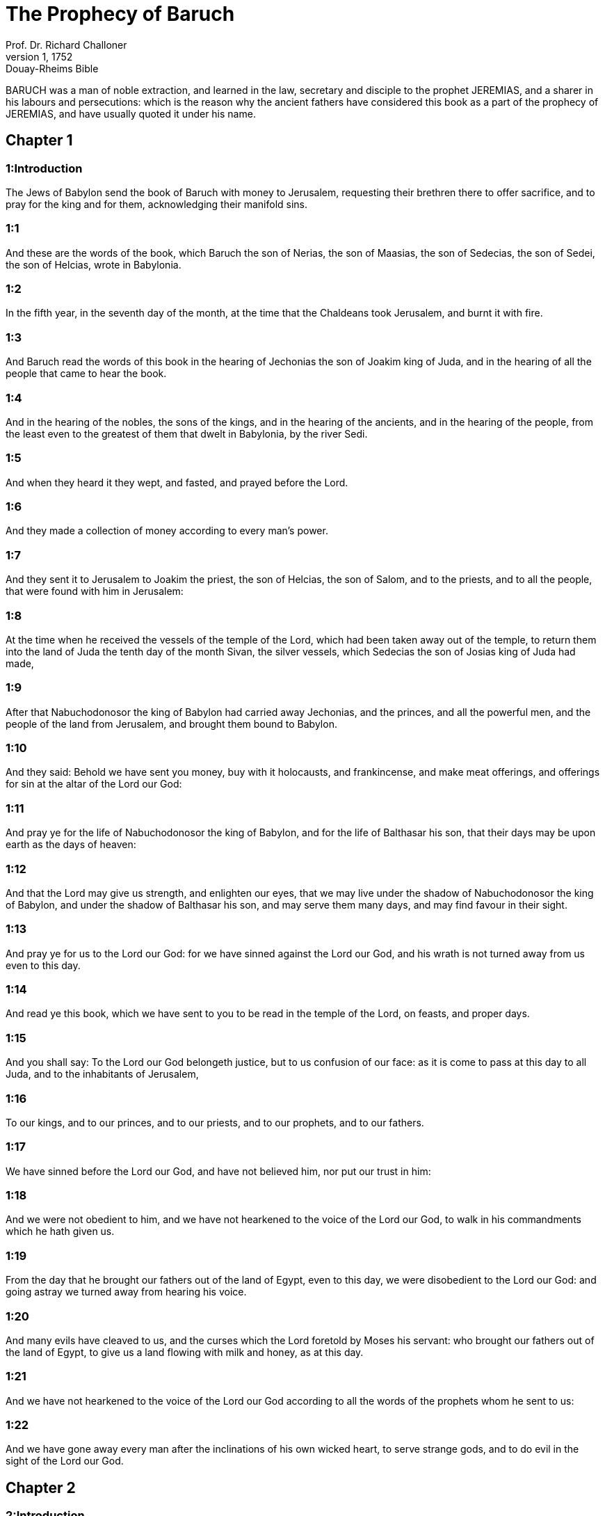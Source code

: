 = The Prophecy of Baruch
Prof. Dr. Richard Challoner
1, 1752: Douay-Rheims Bible
:title-logo-image: image:https://i.nostr.build/CHxPTVVe4meAwmKz.jpg[Bible Cover]
:description: Old Testament

BARUCH was a man of noble extraction, and learned in the law, secretary and disciple to the prophet JEREMIAS, and a sharer in his labours and persecutions: which is the reason why the ancient fathers have considered this book as a part of the prophecy of JEREMIAS, and have usually quoted it under his name.   

== Chapter 1

[discrete] 
=== 1:Introduction
The Jews of Babylon send the book of Baruch with money to Jerusalem, requesting their brethren there to offer sacrifice, and to pray for the king and for them, acknowledging their manifold sins.  

[discrete] 
=== 1:1
And these are the words of the book, which Baruch the son of Nerias, the son of Maasias, the son of Sedecias, the son of Sedei, the son of Helcias, wrote in Babylonia.  

[discrete] 
=== 1:2
In the fifth year, in the seventh day of the month, at the time that the Chaldeans took Jerusalem, and burnt it with fire.  

[discrete] 
=== 1:3
And Baruch read the words of this book in the hearing of Jechonias the son of Joakim king of Juda, and in the hearing of all the people that came to hear the book.  

[discrete] 
=== 1:4
And in the hearing of the nobles, the sons of the kings, and in the hearing of the ancients, and in the hearing of the people, from the least even to the greatest of them that dwelt in Babylonia, by the river Sedi.  

[discrete] 
=== 1:5
And when they heard it they wept, and fasted, and prayed before the Lord.  

[discrete] 
=== 1:6
And they made a collection of money according to every man’s power.  

[discrete] 
=== 1:7
And they sent it to Jerusalem to Joakim the priest, the son of Helcias, the son of Salom, and to the priests, and to all the people, that were found with him in Jerusalem:  

[discrete] 
=== 1:8
At the time when he received the vessels of the temple of the Lord, which had been taken away out of the temple, to return them into the land of Juda the tenth day of the month Sivan, the silver vessels, which Sedecias the son of Josias king of Juda had made,  

[discrete] 
=== 1:9
After that Nabuchodonosor the king of Babylon had carried away Jechonias, and the princes, and all the powerful men, and the people of the land from Jerusalem, and brought them bound to Babylon.  

[discrete] 
=== 1:10
And they said: Behold we have sent you money, buy with it holocausts, and frankincense, and make meat offerings, and offerings for sin at the altar of the Lord our God:  

[discrete] 
=== 1:11
And pray ye for the life of Nabuchodonosor the king of Babylon, and for the life of Balthasar his son, that their days may be upon earth as the days of heaven:  

[discrete] 
=== 1:12
And that the Lord may give us strength, and enlighten our eyes, that we may live under the shadow of Nabuchodonosor the king of Babylon, and under the shadow of Balthasar his son, and may serve them many days, and may find favour in their sight.  

[discrete] 
=== 1:13
And pray ye for us to the Lord our God: for we have sinned against the Lord our God, and his wrath is not turned away from us even to this day.  

[discrete] 
=== 1:14
And read ye this book, which we have sent to you to be read in the temple of the Lord, on feasts, and proper days.  

[discrete] 
=== 1:15
And you shall say: To the Lord our God belongeth justice, but to us confusion of our face: as it is come to pass at this day to all Juda, and to the inhabitants of Jerusalem,  

[discrete] 
=== 1:16
To our kings, and to our princes, and to our priests, and to our prophets, and to our fathers.  

[discrete] 
=== 1:17
We have sinned before the Lord our God, and have not believed him, nor put our trust in him:  

[discrete] 
=== 1:18
And we were not obedient to him, and we have not hearkened to the voice of the Lord our God, to walk in his commandments which he hath given us.  

[discrete] 
=== 1:19
From the day that he brought our fathers out of the land of Egypt, even to this day, we were disobedient to the Lord our God: and going astray we turned away from hearing his voice.  

[discrete] 
=== 1:20
And many evils have cleaved to us, and the curses which the Lord foretold by Moses his servant: who brought our fathers out of the land of Egypt, to give us a land flowing with milk and honey, as at this day.  

[discrete] 
=== 1:21
And we have not hearkened to the voice of the Lord our God according to all the words of the prophets whom he sent to us:  

[discrete] 
=== 1:22
And we have gone away every man after the inclinations of his own wicked heart, to serve strange gods, and to do evil in the sight of the Lord our God.   

== Chapter 2

[discrete] 
=== 2:Introduction
A further confession of the sins of the people, and of the justice of God.  

[discrete] 
=== 2:1
Wherefore the Lord our God hath made good his word, that he spoke to us, and to our judges that have judged Israel, and to our kings, and to our princes, and to all Israel and Juda:  

[discrete] 
=== 2:2
That the Lord would bring upon us great evils, such as never happened under heaven, as they have come to pass in Jerusalem, according to the things that are written in the law of Moses:  

[discrete] 
=== 2:3
That a man should eat the flesh of his own son, and the flesh of his own daughter.  

[discrete] 
=== 2:4
And he hath delivered them up to be under the hand of all the kings that are round about us, to be a reproach, and desolation among all the people, among whom the Lord hath scattered us.  

[discrete] 
=== 2:5
And we are brought under, and are not uppermost: because we have sinned against the Lord our God, by not obeying his voice.  

[discrete] 
=== 2:6
To the Lord our God belongeth justice: but to us, and to our fathers confusion of face, as at this day.  

[discrete] 
=== 2:7
For the Lord hath pronounced against us all these evils that are come upon us:  

[discrete] 
=== 2:8
And we have not entreated the face of the Lord our God, that we might return every one of us from our most wicked ways.  

[discrete] 
=== 2:9
And the Lord hath watched over us for evil, and hath brought it upon us: for the Lord is just in all his works which he hath commanded us:  

[discrete] 
=== 2:10
And we have not hearkened to his voice to walk in the commandments of the Lord which he hath set before us.  

[discrete] 
=== 2:11
And now, O Lord God of Israel, who hast brought thy people out of the land of Egypt with a strong hand, and with signs, and with wonders, and with thy great power, and with a mighty arm, and hast made thee a name as at this day,  

[discrete] 
=== 2:12
We have sinned, we have done wickedly, we have acted unjustly, O Lord our God, against all thy justices.  

[discrete] 
=== 2:13
Let thy wrath be turned away from us: for we are left a few among the nations where thou hast scattered us.  

[discrete] 
=== 2:14
Hear, O Lord, our prayers, and our petitions, and deliver us for thy own sake: and grant that we may find favour in the sight of them that have led us away:  

[discrete] 
=== 2:15
That all the earth may know that thou art the Lord our God, and that thy name is called upon Israel, and upon his posterity.  

[discrete] 
=== 2:16
Look down upon us, O Lord, from thy holy house, and incline thy ear, and hear us.  

[discrete] 
=== 2:17
Open thy eyes, and behold: for the dead that are in hell, whose spirit is taken away from their bowels, shall not give glory and justice to the Lord:  Justice, etc.... They that are in hell shall not give justice to God; that is, they shall not acknowledge and glorify his justice as penitent sinners do upon earth.  

[discrete] 
=== 2:18
But the soul that is sorrowful for the greatness of evil she hath done, and goeth bowed down, and feeble, and the eyes that fail, and the hungry soul giveth glory and justice to thee the Lord.  

[discrete] 
=== 2:19
For it is not for the justices of our fathers that we pour out our prayers, and beg mercy in thy sight, O Lord our God:  

[discrete] 
=== 2:20
But because thou hast sent out thy wrath, and thy indignation upon us, as thou hast spoken by the hand of thy servants the prophets, saying:  

[discrete] 
=== 2:21
Thus saith the Lord: Bow down your shoulder, and your neck, and serve the king of Babylon: and you shall remain in the land which I have given to your fathers.  

[discrete] 
=== 2:22
But if you will not hearken to the voice of the Lord your God, to serve the king of Babylon: I will cause you to depart out of the cities of Juda, and from without Jerusalem.  

[discrete] 
=== 2:23
And I will take away from you the voice of mirth, and the voice of joy, and the voice of the bridegroom, and the voice of the bride, and all the land shall be without any footstep of inhabitants.  

[discrete] 
=== 2:24
And they hearkened not to thy voice, to serve the king of Babylon: and thou hast made good thy words, which thou spokest by the hands of thy servants the prophets, that the bones of our kings, and the bones of our fathers should be removed out of their place:  

[discrete] 
=== 2:25
And behold they are cast out to the heat of the sun, and to the frost of the night: and they have died in grievous pains, by famine, and by the sword, and in banishment.  

[discrete] 
=== 2:26
And thou hast made the temple, in which thy name was called upon, as it is at this day, for the iniquity of the house of Israel, and the house of Juda.  

[discrete] 
=== 2:27
And thou hast dealt with us, O Lord our God, according to all thy goodness, and according to all that great mercy of thine:  

[discrete] 
=== 2:28
As thou spokest by the hand of thy servant Moses, in the day when thou didst command him to write thy law before the children of Israel,  

[discrete] 
=== 2:29
Saying: If you will not hear my voice, this great multitude shall be turned into a very small number among the nations, where I will scatter them:  

[discrete] 
=== 2:30
For I know that the people will not hear me, for they are a people of a stiff neck: but they shall turn to their heart in the land of their captivity:  

[discrete] 
=== 2:31
And they shall know that I am the Lord their God: and I will give them a heart, and they shall understand: and ears, and they shall hear.  

[discrete] 
=== 2:32
And they shall praise me in the land of their captivity, and shall be mindful of my name.  

[discrete] 
=== 2:33
And they shall turn away themselves from their stiff neck, and from their wicked deeds: for they shall remember the way of their fathers, that sinned against me.  

[discrete] 
=== 2:34
And I will bring them back again into the land which I promised with an oath to their fathers, Abraham, Isaac, and Jacob, and they shall be masters thereof: and I will multiply them, and they shall not be diminished.  

[discrete] 
=== 2:35
And I will make with them another covenant that shall be everlasting, to be their God, and they shall be my people: and I will no more remove my people, the children of Israel, out of the land that I have given them.   

== Chapter 3

[discrete] 
=== 3:Introduction
They pray for mercy, acknowledging that they are justly punished for forsaking true wisdom. A prophecy of Christ.  

[discrete] 
=== 3:1
And now, O Lord Almighty, the God of Israel, the soul in anguish, and the troubled spirit crieth to thee:  

[discrete] 
=== 3:2
Hear, O Lord, and have mercy, for thou art a merciful God, and have pity on us: for we have sinned before thee.  

[discrete] 
=== 3:3
For thou remainest for ever, and shall we perish everlastingly?  

[discrete] 
=== 3:4
O Lord Almighty, the God of Israel, hear now the prayer of the dead of Israel, and of their children, that have sinned before thee, and have not hearkened to the voice of the Lord their God, wherefore evils have cleaved fast to us.  

[discrete] 
=== 3:5
Remember not the iniquities of our fathers, but think upon thy hand, and upon thy name at this time:  

[discrete] 
=== 3:6
For thou art the Lord our God, and we will praise thee, O Lord:  

[discrete] 
=== 3:7
Because for this end thou hast put thy fear in our hearts, to the intent that we should call upon thy name, and praise thee in our captivity, for we are converted from the iniquity of our fathers, who sinned before thee.  

[discrete] 
=== 3:8
And behold we are at this day in our captivity, whereby thou hast scattered us to be a reproach, and a curse, and an offence, according to all the iniquities of our fathers, who departed from thee, O Lord our God.  

[discrete] 
=== 3:9
Hear, O Israel, the commandments of life: give ear, that thou mayst learn wisdom.  

[discrete] 
=== 3:10
How happeneth it, O Israel, that thou art in thy enemies’ land?  

[discrete] 
=== 3:11
Thou art grown old in a strange country, thou art defiled with the dead: thou art counted with them that go down into hell.  

[discrete] 
=== 3:12
Thou hast forsaken the fountain of wisdom:  

[discrete] 
=== 3:13
For if thou hadst walked in the way of God, thou hadst surely dwelt in peace for ever.  

[discrete] 
=== 3:14
Learn where is wisdom, where is strength, where is understanding: that thou mayst know also where is length of days and life, where is the light of the eyes, and peace.  

[discrete] 
=== 3:15
Who hath found out her place? and who hath gone in to her treasures?  

[discrete] 
=== 3:16
Where are the princes of the nations, and they that rule over the beasts that are upon the earth?  

[discrete] 
=== 3:17
That take their diversion with the birds of the air.  

[discrete] 
=== 3:18
That hoard up silver and gold, wherein men trust, and there is no end of their getting? who work in silver and are solicitous, and their works are unsearchable.  

[discrete] 
=== 3:19
They are cut off, and are gone down to hell, and others are risen up in their place.  

[discrete] 
=== 3:20
Young men have seen the light, and dwelt upon the earth: but the way of knowledge they have not known,  

[discrete] 
=== 3:21
Nor have they understood the paths thereof, neither have their children received it, it is far from their face.  

[discrete] 
=== 3:22
It hath not been heard of in the land of Chanaan, neither hath it been seen in Theman.  Theman.... The capital city of Edom.  

[discrete] 
=== 3:23
The children of Agar also, that search after the wisdom that is of the earth, the merchants of Merrha, and of Theman, and the tellers of fables, and searchers of prudence and understanding: but the way of wisdom they have not known, neither have they remembered her paths.  Agar.... The mother of the Ismaelites.  

[discrete] 
=== 3:24
O Israel, how great is the house of God, and how vast is the place of his possession!  

[discrete] 
=== 3:25
It is great, and hath no end: it is high and immense.  

[discrete] 
=== 3:26
There were the giants, those renowned men that were from the beginning, of great stature, expert in war.  

[discrete] 
=== 3:27
The Lord chose not them, neither did they find the way of knowledge: therefore did they perish.  

[discrete] 
=== 3:28
And because they had not wisdom, they perished through their folly.  

[discrete] 
=== 3:29
Who hath gone up into heaven, and taken her, and brought her down from the clouds?  

[discrete] 
=== 3:30
Who hath passed over the sea, and found her, and brought her preferably to chosen gold?  

[discrete] 
=== 3:31
There is none that is able to know her ways, nor that can search out her paths:  

[discrete] 
=== 3:32
But he that knoweth all things, knoweth her, and hath found her out with his understanding: he that prepared the earth for evermore, and filled it with cattle and fourfooted beasts:  

[discrete] 
=== 3:33
He that sendeth forth the light, and it goeth: and hath called it, and it obeyeth him with trembling.  

[discrete] 
=== 3:34
And the stars have given light in their watches, and rejoiced:  

[discrete] 
=== 3:35
They were called, and they said: Here we are: and with cheerfulness they have shined forth to him that made them.  

[discrete] 
=== 3:36
This is our God, and there shall no other be accounted of in comparison of him.  

[discrete] 
=== 3:37
He found out all the way of knowledge, and gave it to Jacob his servant, and to Israel his beloved.  

[discrete] 
=== 3:38
Afterwards he was seen upon earth, and conversed with men.  Was seen upon earth, etc.... viz., by the mystery of the incarnation, by means of which the son of God came visibly amongst us, and conversed with men. The prophets often speak of things to come as if they were past, to express the certainty of the event of the things foretold.   

== Chapter 4

[discrete] 
=== 4:Introduction
The prophet exhorts to the keeping of the law of wisdom, and encourages the people to be patient, and to hope for their deliverance.  

[discrete] 
=== 4:1
This is the book of the commandments of God, and the law, that is for ever: all they that keep it, shall come to life: but they that have forsaken it, to death.  

[discrete] 
=== 4:2
Return, O Jacob, and take hold of it, walk in the way by its brightness, in the presence of the light thereof.  

[discrete] 
=== 4:3
Give not thy honour to another, nor thy dignity to a strange nation.  

[discrete] 
=== 4:4
We are happy, O Israel: because the things that are pleasing to God, are made known to us.  

[discrete] 
=== 4:5
Be of good comfort, O people of God, the memorial of Israel:  

[discrete] 
=== 4:6
You have been sold to the Gentiles, not for your destruction: but because you provoked God to wrath, you are delivered to your adversaries.  

[discrete] 
=== 4:7
For you have provoked him who made you, the eternal God, offering sacrifice to devils, and not to God.  

[discrete] 
=== 4:8
For you have forgotten God, who brought you up, and you have grieved Jerusalem that nursed you.  

[discrete] 
=== 4:9
For she saw the wrath of God coming upon you, and she said: Give ear, all you that dwell near Sion, for God hath brought upon me great mourning:  

[discrete] 
=== 4:10
For I have seen the captivity of my people, of my sons, and my daughters, which the Eternal hath brought upon them.  

[discrete] 
=== 4:11
For I nourished them with joy: but I sent them away with weeping and mourning.  

[discrete] 
=== 4:12
Let no man rejoice over me, a widow, and desolate: I am forsaken of many for the sins of my children, because they departed from the law of God.  

[discrete] 
=== 4:13
And they have not known his justices, nor walked by the ways of God’s commandments, neither have they entered by the paths of his truth and justice.  

[discrete] 
=== 4:14
Let them that dwell about Sion come, and remember the captivity of my sons and daughters, which the Eternal hath brought upon them.  

[discrete] 
=== 4:15
For he hath brought a nation upon them from afar, a wicked nation, and of a strange tongue:  

[discrete] 
=== 4:16
Who have neither reverenced the ancient, nor pitied children, and have carried away the beloved of the widow, and have left me all alone without children.  

[discrete] 
=== 4:17
But as for me, what help can I give you?  

[discrete] 
=== 4:18
But he that hath brought the evils upon you, he will deliver you out of the hands of your enemies.  

[discrete] 
=== 4:19
Go your way, my children, go your way: for I am left alone.  

[discrete] 
=== 4:20
I have put off the robe of peace, and have put upon me the sackcloth of supplication, and I will cry to the most High in my days.  

[discrete] 
=== 4:21
Be of good comfort, my children, cry to the Lord, and he will deliver you out of the hand of the princes your enemies.  

[discrete] 
=== 4:22
For my hope is in the Eternal that he will save you: and joy is come upon me from the Holy One, because of the mercy which shall come to you from our everlasting Saviour.  

[discrete] 
=== 4:23
For I sent you forth with mourning and weeping: but the Lord will bring you back to me with joy and gladness for ever.  

[discrete] 
=== 4:24
For as the neighbours of Sion have now seen your captivity from God: so shall they also shortly see your salvation from God, which shall come upon you with great honour, and everlasting glory.  

[discrete] 
=== 4:25
My children, suffer patiently the wrath that is come upon you: for thy enemy hath persecuted thee, but thou shalt quickly see his destruction: and thou shalt get up upon his neck.  

[discrete] 
=== 4:26
My delicate ones have walked rough ways, for they were taken away as a flock made a prey by the enemies.  

[discrete] 
=== 4:27
Be of good comfort, my children, and cry to the Lord: for you shall be remembered by him that hath led you away.  

[discrete] 
=== 4:28
For as it was your mind to go astray from God; so when you return again you shall seek him ten times as much.  

[discrete] 
=== 4:29
For he that hath brought evils upon you, shall bring you everlasting joy again with your salvation.  

[discrete] 
=== 4:30
Be of good heart, O Jerusalem: for he exhorteth thee, that named thee.  

[discrete] 
=== 4:31
The wicked that have afflicted thee, shall perish: and they that have rejoiced at thy ruin, shall be punished.  

[discrete] 
=== 4:32
The cities which thy children have served, shall be punished: and she that received thy sons.  She that received, etc.... viz., Babylon.  

[discrete] 
=== 4:33
For as she rejoiced at thy ruin, and was glad of thy fall: so shall she be grieved for her own desolation.  

[discrete] 
=== 4:34
And the joy of her multitude shall be cut off: and her gladness shall be turned to mourning.  

[discrete] 
=== 4:35
For fire shall come upon her from the Eternal, long to endure, and she shall be inhabited by devils for a great time.  

[discrete] 
=== 4:36
Look about thee, O Jerusalem, towards the east, and behold the joy that cometh to thee from God.  

[discrete] 
=== 4:37
For behold thy children come, whom thou sentest away scattered, they come gathered together from the east even to the west, at the word of the Holy One rejoicing for the honour of God.   

== Chapter 5

[discrete] 
=== 5:Introduction
Jerusalem is invited to rejoice and behold the return of her children out of their captivity.  

[discrete] 
=== 5:1
Put off, O Jerusalem, the garment of thy mourning, and affliction: and put on the beauty, and honour of that everlasting glory which thou hast from God.  

[discrete] 
=== 5:2
God will clothe thee with the double garment of justice, and will set a crown on thy head of everlasting honour.  

[discrete] 
=== 5:3
For God will shew his brightness in thee, to every one under heaven.  

[discrete] 
=== 5:4
For thy name shall be named to thee by God for ever: the peace of justice, and honour of piety.  

[discrete] 
=== 5:5
Arise, O Jerusalem, and stand on high: and look about towards the east, and behold thy children gathered together from the rising to the setting sun, by the word of the Holy One rejoicing in the remembrance of God.  

[discrete] 
=== 5:6
For they went out from thee on foot, led by the enemies: but the Lord will bring them to thee exalted with honour as children of the kingdom.  

[discrete] 
=== 5:7
For God hath appointed to bring down every high mountain, and the everlasting rocks, and to fill up the valleys to make them even with the ground: that Israel may walk diligently to the honour of God.  

[discrete] 
=== 5:8
Moreover the woods, and every sweetsmelling tree have overshadowed Israel by the commandment of God.  

[discrete] 
=== 5:9
For God will bring Israel with joy in the light of his majesty, with mercy, and justice, that cometh from him.   

== Chapter 6

[discrete] 
=== 6:Introduction
The epistle of Jeremias to the captives, as a preservative against idolatry.  A copy of the epistle that Jeremias sent to them that were to be led away captives into Babylon, by the king of Babylon, to declare to them according to what was commanded him by God.  

[discrete] 
=== 6:1
For the sins that you have committed before God, you shall be carried away captives into Babylon by Nabuchodonosor the king of Babylon.  

[discrete] 
=== 6:2
And when you are come into Babylon, you shall be there many years, and for a long time, even to seven generations: and after that I will bring you away from thence with peace.  Seven generations.... That is, seventy years.  

[discrete] 
=== 6:3
But now, you shall see in Babylon gods of gold, and of silver, and of stone, and of wood borne upon shoulders, causing fear to the Gentiles.  

[discrete] 
=== 6:4
Beware therefore that you imitate not the doings of others, and be afraid, and the fear of them should seize upon you.  

[discrete] 
=== 6:5
But when you see the multitude behind, and before, adoring them, say you in your hearts: Thou oughtest to be adored, O Lord.  

[discrete] 
=== 6:6
For my angel is with you: And I myself will demand an account of your souls.  

[discrete] 
=== 6:7
For their tongue that is polished by the craftsman, and themselves laid over with gold and silver, are false things, and they cannot speak.  

[discrete] 
=== 6:8
And as if it were for a maiden that loveth to go gay: so do they take gold and make them up.  

[discrete] 
=== 6:9
Their gods have golden crowns upon their heads: whereof the priests secretly convey away from them gold, and silver, and bestow it on themselves.  

[discrete] 
=== 6:10
Yea and they give thereof to prostitutes, and they dress out harlots: and again when they receive it of the harlots, they adorn their gods.  

[discrete] 
=== 6:11
And these gods cannot defend themselves from the rust, and the moth.  

[discrete] 
=== 6:12
But when they have covered them with a purple garment, they wipe their face because of the dust of the house, which is very much among them.  

[discrete] 
=== 6:13
This holdeth a sceptre as a man, as a judge of the country, but cannot put to death one that offendeth him.  

[discrete] 
=== 6:14
And this hath in his hand a sword, or an axe, but cannot save himself from war, or from robbers, whereby be it known to you, that they are not gods.  

[discrete] 
=== 6:15
Therefore fear them not. For as a vessel that a man uses when it is broken becometh useless, even so are their gods:  

[discrete] 
=== 6:16
When they are placed in the house, their eyes are full of dust by the feet of them that go in.  

[discrete] 
=== 6:17
And as the gates are made sure on every side upon one that hath offended the king, or like a dead man carried to the grave, so do the priests secure the doors with bars and locks, lest they be stripped by thieves.  

[discrete] 
=== 6:18
They light candles to them, and in great number, of which they cannot see one: but they are like beams in the house.  

[discrete] 
=== 6:19
And they say that the creeping things which are of the earth, gnaw their hearts, while they eat them and their garments, and they feel it not.  

[discrete] 
=== 6:20
Their faces are black with the smoke that is made in the house.  

[discrete] 
=== 6:21
Owls, and swallows, and other birds fly upon their bodies, and upon their heads, and cats in like manner.  

[discrete] 
=== 6:22
Whereby you may know that they are no gods. Therefore fear them not.  

[discrete] 
=== 6:23
The gold also which they have, is for shew, but except a man wipe off the rust, they will not shine: for neither when they were molten, did they feel it.  

[discrete] 
=== 6:24
Men buy them at a high price, whereas there is no breath in them.  

[discrete] 
=== 6:25
And having not the use of feet they are carried upon shoulders, declaring to men how vile they are. Be they confounded also that worship them.  

[discrete] 
=== 6:26
Therefore if they fall to the ground, they rise not up again of themselves, nor if a man set them upright, will they stand by themselves, but their gifts shall be set before them, as to the dead.  

[discrete] 
=== 6:27
The things that are sacrificed to them, their priests sell and abuse: in like manner also their wives take part of them, but give nothing of it either to the sick, or to the poor.  

[discrete] 
=== 6:28
The childbearing and menstruous women touch their sacrifices: knowing, therefore, by these things that they are not gods, fear them not.  

[discrete] 
=== 6:29
For how can they be called gods? because women set offerings before the gods of silver, and of gold, and of wood:  

[discrete] 
=== 6:30
And priests sit in their temples, having their garments rent, and their heads and beards shaven, and nothing upon their heads.  

[discrete] 
=== 6:31
And they roar and cry before their gods, as men do at the feast when one is dead.  

[discrete] 
=== 6:32
The priests take away their garments, and clothe their wives and their children.  

[discrete] 
=== 6:33
And whether it be evil that one doth unto them, or good, they are not able to recompense it: neither can they set up a king, nor put him down:  

[discrete] 
=== 6:34
In like manner they can neither give riches, nor requite evil. If a man make a vow to them, and perform it not: they cannot require it.  

[discrete] 
=== 6:35
They cannot deliver a man from death, nor save the weak from the mighty.  

[discrete] 
=== 6:36
They cannot restore the blind man to his sight: nor deliver a man from distress.  

[discrete] 
=== 6:37
They shall not pity the widow, nor do good to the fatherless.  

[discrete] 
=== 6:38
Their gods, of wood, and of stone, and of gold, and of silver, are like the stones that are hewn out of the mountains: and they that worship them shall be confounded.  

[discrete] 
=== 6:39
How then is it to be supposed, or to be said, that they are gods?  

[discrete] 
=== 6:40
Even the Chaldeans themselves dishonor them: who when they hear of one dumb that cannot speak, they present him to Bel, entreating him, that he may speak.  

[discrete] 
=== 6:41
As though they could be sensible that have no motion themselves: and they, when they shall perceive this, will leave them: for their gods themselves have no sense.  

[discrete] 
=== 6:42
The women also, with cords about them, sit in the ways, burning olive-stones.  

[discrete] 
=== 6:43
And when any one of them, drawn away by some passenger, lieth with him, she upbraideth her neighbor, that she was not thought as worthy as herself, nor her cord broken.  

[discrete] 
=== 6:44
But all things that are done about them, are false: how is it then to be thought, or to be said, that they are gods?  

[discrete] 
=== 6:45
And they are made by workmen, and by goldsmiths. They shall be nothing else but what the priests will have them to be.  

[discrete] 
=== 6:46
For the artificers themselves that make them, are of no long continuance. Can those things then that are made by them, be gods?  

[discrete] 
=== 6:47
But they have left false things and reproach to them that come after.  

[discrete] 
=== 6:48
For when war cometh upon them, or evils: the priests consult with themselves, where they may hide themselves with them.  

[discrete] 
=== 6:49
How then can they be thought to be gods, that can neither deliver themselves from war, nor save themselves from evils?  

[discrete] 
=== 6:50
For seeing they are but of wood, and laid over with gold, and with silver, it shall be known hereafter that they are false things, by all nations, and kings: and it shall be manifest that they are no gods, but the work of men’s hands, and that there is no work of God in them.  

[discrete] 
=== 6:51
Whence, therefore, is it known that they are not gods, but the work of men’s hands, and no work of God is in them?  

[discrete] 
=== 6:52
They cannot set up a king over the land, nor give rain to men.  

[discrete] 
=== 6:53
They determine no causes, nor deliver countries from oppression: because they can do nothing, and are as daws between heaven and earth.  

[discrete] 
=== 6:54
For when fire shall fall upon the house of these gods of wood, and of silver, and of gold, their priests indeed will flee away, and be saved: but they themselves shall be burnt in the midst like beams.  

[discrete] 
=== 6:55
And they cannot withstand a king and war. How then can it be supposed, or admitted, that they are gods?  

[discrete] 
=== 6:56
Neither are these gods of wood, and of stone, and laid over with gold, and with silver, able to deliver themselves from thieves or robbers: they that are stronger than them,  They that are stronger than them.... That is, robbers and thieves are stronger than these idols, being things without life or motion.  

[discrete] 
=== 6:57
Shall take from them the gold, and silver, and the raiment wherewith they are clothed, and shall go their way, neither shall they help themselves.  

[discrete] 
=== 6:58
Therefore it is better to be a king that sheweth his power: or else a profitable vessel in the house, with which the owner thereof will be well satisfied: or a door in the house, to keep things safe that are therein, than such false gods.  

[discrete] 
=== 6:59
The sun, and the moon, and the stars being bright, and sent forth for profitable uses, are obedient.  

[discrete] 
=== 6:60
In like manner the lightning, when it breaketh forth, is easy to be seen: and after the same manner the wind bloweth in every country.  

[discrete] 
=== 6:61
And the clouds, when God commandeth them to go over the whole world, do that which is commanded them.  

[discrete] 
=== 6:62
The fire also being sent from above to consume mountains, and woods, doth as it is commanded. But these neither in shew, nor in power, are like to any one of them.  

[discrete] 
=== 6:63
Wherefore it is neither to be thought, nor to be said, that they are gods: since they are neither able to judge causes, nor to do any good to men.  

[discrete] 
=== 6:64
Knowing, therefore, that they are not gods, fear them not.  

[discrete] 
=== 6:65
For neither can they curse kings, nor bless them.  

[discrete] 
=== 6:66
Neither do they shew signs in the heaven to the nations, nor shine as the sun, nor give light as the moon.  

[discrete] 
=== 6:67
Beasts are better than they, which can fly under a covert, and help themselves.  

[discrete] 
=== 6:68
Therefore there is no manner of appearance that they are gods: so fear them not.  

[discrete] 
=== 6:69
For as a scarecrow in a garden of cucumbers keepeth nothing, so are their gods of wood, and of silver, and laid over with gold.  

[discrete] 
=== 6:70
They are no better than a white thorn in a garden, upon which every bird sitteth. In like manner also their gods of wood, and laid over with gold, and with silver, are like to a dead body cast forth in the dark.  

[discrete] 
=== 6:71
By the purple also and the scarlet which are motheaten upon them, you shall know that they are not gods. And they themselves at last are consumed, and shall be a reproach in the country.  

[discrete] 
=== 6:72
Better, therefore, is the just man that hath no idols: for he shall be far from reproach. 